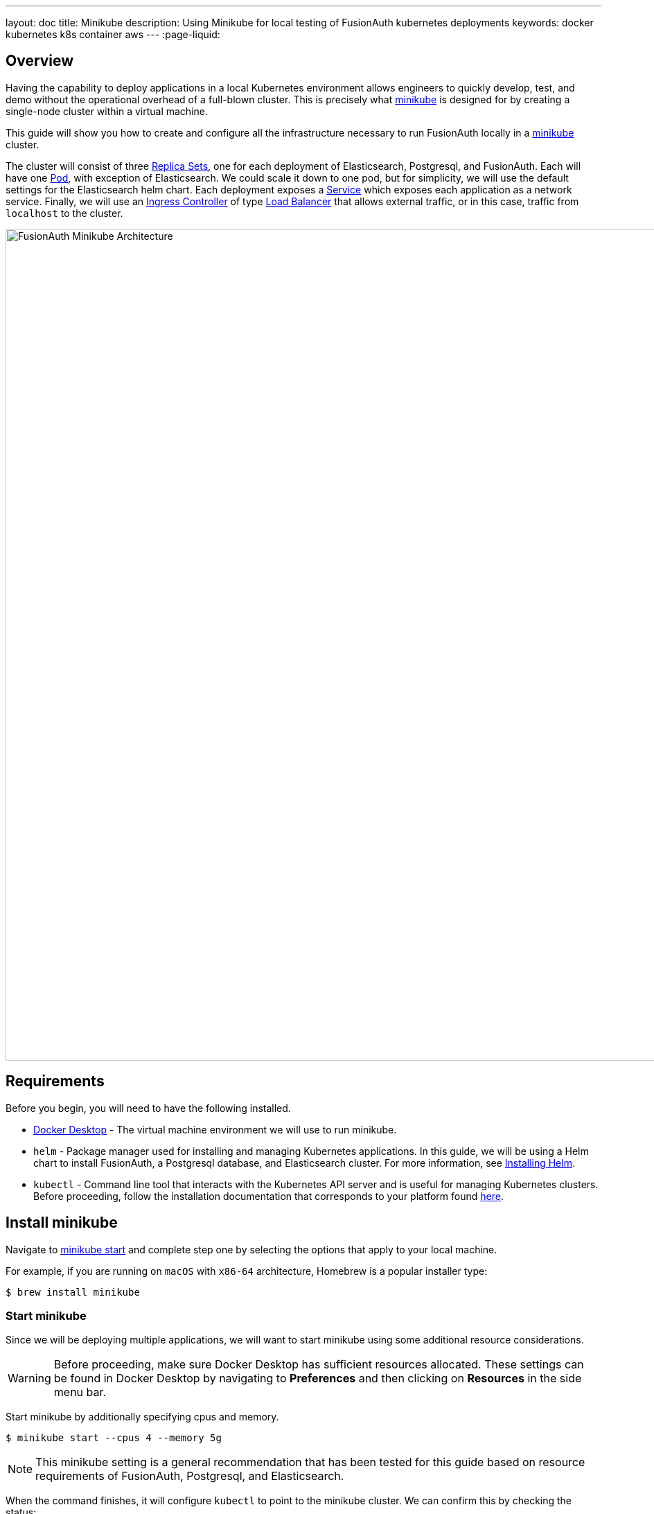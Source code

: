 ---
layout: doc
title: Minikube
description: Using Minikube for local testing of FusionAuth kubernetes deployments
keywords: docker kubernetes k8s container aws
---
:page-liquid:

== Overview

Having the capability to deploy applications in a local Kubernetes environment allows engineers to quickly develop, test, and demo without the operational overhead of a full-blown cluster. This is precisely what link:https://minikube.sigs.k8s.io/docs[minikube] is designed for by creating a single-node cluster within a virtual machine.

This guide will show you how to create and configure all the infrastructure necessary to run FusionAuth locally in a link:https://minikube.sigs.k8s.io/docs[minikube] cluster.

The cluster will consist of three link:https://kubernetes.io/docs/concepts/workloads/controllers/replicaset/[Replica Sets], one for each deployment of Elasticsearch, Postgresql, and FusionAuth. Each will have one link:https://kubernetes.io/docs/concepts/workloads/pods/[Pod], with exception of Elasticsearch. We could scale it down to one pod, but for simplicity, we will use the default settings for the Elasticsearch helm chart.
Each deployment exposes a link:https://kubernetes.io/docs/concepts/services-networking/service/[Service] which exposes each application as a network service.
Finally, we will use an link:https://kubernetes.io/docs/concepts/services-networking/ingress-controllers/[Ingress Controller] of type link:https://kubernetes.io/docs/concepts/services-networking/ingress-controllers/[Load Balancer] that allows external traffic, or in this case, traffic from `localhost` to the cluster.

image::installation-guides/kubernetes/fa-minikube.png[FusionAuth Minikube Architecture,width=1200,role=shadowed]

== Requirements

Before you begin, you will need to have the following installed.

* link:https://docs.docker.com/get-docker/[Docker Desktop] - The virtual machine environment we will use to run minikube.
* `helm` - Package manager used for installing and managing Kubernetes applications. In this guide, we will be using a Helm chart to install FusionAuth, a Postgresql database, and Elasticsearch cluster. For more information, see link:https://helm.sh/docs/intro/install/[Installing Helm].
* `kubectl` - Command line tool that interacts with the Kubernetes API server and is useful for managing Kubernetes clusters. Before proceeding, follow the installation documentation that corresponds to your platform found link:https://kubernetes.io/docs/tasks/tools/[here].

== Install minikube

Navigate to link:https://minikube.sigs.k8s.io/docs/start/[minikube start] and complete step one by selecting the options that apply to your local machine.

For example, if you are running on `macOS` with `x86-64` architecture, Homebrew is a popular [field]#installer type#:

```bash
$ brew install minikube
```

=== Start minikube

Since we will be deploying multiple applications, we will want to start minikube using some additional resource considerations.

[WARNING.warning]
====
Before proceeding, make sure Docker Desktop has sufficient resources allocated. These settings can be found in Docker Desktop by navigating to *Preferences* and then clicking on *Resources* in the side menu bar.
====

Start minikube by additionally specifying [field]#cpus# and [field]#memory#.

```bash
$ minikube start --cpus 4 --memory 5g
```

[NOTE.note]
====
This minikube setting is a general recommendation that has been tested for this guide based on resource requirements of FusionAuth, Postgresql, and Elasticsearch.
====

When the command finishes, it will configure `kubectl` to point to the minikube cluster. We can confirm this by checking the status:

```bash
$ minikube status

minikube
type: Control Plane
host: Running
kubelet: Running
apiserver: Running
kubeconfig: Configured
```

Or by running a command to view pods running on the cluster:

```bash
$ kubectl get pods -A

NAMESPACE     NAME                               READY   STATUS    RESTARTS       AGE
kube-system   coredns-78fcd69978-tr4jt           1/1     Running   0              9m38s
kube-system   etcd-minikube                      1/1     Running   0              9m53s
kube-system   kube-apiserver-minikube            1/1     Running   0              9m51s
kube-system   kube-controller-manager-minikube   1/1     Running   0              9m54s
kube-system   kube-proxy-2h8b2                   1/1     Running   0              9m38s
kube-system   kube-scheduler-minikube            1/1     Running   0              9m51s
kube-system   storage-provisioner                1/1     Running   1 (9m8s ago)   9m50s
```

== Deploy Postgresql

Start by adding the link:https://artifacthub.io/packages/helm/bitnami/postgresql[bitnami helm repository] that contains the Postgresql chart:

```bash
$ helm repo add bitnami https://charts.bitnami.com/bitnami

$ helm repo list

NAME      	URL
bitnami   	https://charts.bitnami.com/bitnami
```

Install the chart using `helm`. Set the [field]#postgresqlPassword# value using the `set` flag for the `postgres` user. In this example, the [field]#release# field is set to `pg-minikube`:

```bash
$ helm install pg-minikube bitnami/postgresql --set postgresqlPassword=fooBarBaz
```

When completed successfully, the output will contain some useful information about our deployment:
```
** Please be patient while the chart is being deployed **

PostgreSQL can be accessed via port 5432 on the following DNS names from within your cluster:

    pg-minikube-postgresql.default.svc.cluster.local - Read/Write connection

To get the password for "postgres" run:

    export POSTGRES_PASSWORD=$(kubectl get secret --namespace default pg-minikube-postgresql -o jsonpath="{.data.postgresql-password}" | base64 --decode)

To connect to your database run the following command:

    kubectl run pg-minikube-postgresql-client --rm --tty -i --restart='Never' --namespace default --image docker.io/bitnami/postgresql:11.13.0-debian-10-r40 --env="PGPASSWORD=$POSTGRES_PASSWORD" --command -- psql --host pg-minikube-postgresql -U postgres -d postgres -p 5432



To connect to your database from outside the cluster execute the following commands:

    kubectl port-forward --namespace default svc/pg-minikube-postgresql 5432:5432 &
    PGPASSWORD="$POSTGRES_PASSWORD" psql --host 127.0.0.1 -U postgres -d postgres -p 5432
```

When we deploy FusionAuth, we will need to use the DNS name `pg-minikube-postgresql.default.svc.cluster.local` as seen above and the password that we set in the install command.

Confirm our deployment by retrieving active pods in the cluster. The following command requests pods in the `default` namespace with output (`-o`) containing additional information such as [field]#IP Address#:

```bash
$ kubectl get pods -n default -o wide
```

The resulting output will show `1/1` pg-minikube-postgresql pod in a `READY` state:

```
NAME                       READY   STATUS    RESTARTS   AGE     IP           NODE       NOMINATED NODE   READINESS GATES
pg-minikube-postgresql-0   1/1     Running   0          8m33s   172.17.0.3   minikube   <none>           <none>
```

We can also retrieve active services on the cluster. A Kubernetes link:https://kubernetes.io/docs/concepts/services-networking/service/[Service] exposes applications running on a pod as a network service. The following command will display the new service exposing the Postgresql application with an IP address running on port `5432`:

```bash
$ kubectl get services -n default

NAME                              TYPE        CLUSTER-IP       EXTERNAL-IP   PORT(S)    AGE
pg-minikube-postgresql            ClusterIP   10.108.174.128   <none>        5432/TCP   27m
pg-minikube-postgresql-headless   ClusterIP   None             <none>        5432/TCP   27m
```

[NOTE.note]
====
You might have noticed the additional postgresql service `pg-minikube-postgresql-headless`. This is what is known in Kubernetes as a link:pg-minikube-postgresql-headless[Headless Service]. To read more about these types of services, see the official Kubernetes documentation link:link:pg-minikube-postgresql-headless[here].
====

== Deploy Elasticsearch

Start by adding the link:https://artifacthub.io/packages/helm/elastic/elasticsearch[Elasticsearch Helm Chart] repository:

```bash
$ helm repo add elastic https://helm.elastic.co

$ helm repo list

NAME      	URL
bitnami   	https://charts.bitnami.com/bitnami
elastic   	https://helm.elastic.co
```

Before installing, we will download a copy of a recommended configuration for minikube virtual machines:

```bash
$ curl -O https://raw.githubusercontent.com/elastic/Helm-charts/master/elasticsearch/examples/minikube/values.yaml
```

The contents of this configuration uses a smaller JVM heap, smaller memory per pods requests, and smaller persistent volumes:

```yaml
# Permit co-located instances for solitary minikube virtual machines.
antiAffinity: "soft"

# Shrink default JVM heap.
esJavaOpts: "-Xmx128m -Xms128m"

# Allocate smaller chunks of memory per pod.
resources:
  requests:
    cpu: "100m"
    memory: "512M"
  limits:
    cpu: "1000m"
    memory: "512M"

# Request smaller persistent volumes.
volumeClaimTemplate:
  accessModes: [ "ReadWriteOnce" ]
  storageClassName: "standard"
  resources:
    requests:
      storage: 100M
```

Now install the chart using the minikube yaml configuration:

```bash
$ helm install es-minikube elastic/elasticsearch -f values.yaml
```

Confirm our deployment by retrieving active pods in the cluster:

```bash
$ kubectl get pods -n default -o wide
```

The resulting output will show three pods for each elasticsearch node:

```
NAME                         READY   STATUS    RESTARTS   AGE     IP           NODE       NOMINATED NODE   READINESS GATES
elasticsearch-master-0       1/1     Running   0          7m17s   172.17.0.5   minikube   <none>           <none>
elasticsearch-master-1       1/1     Running   0          7m17s   172.17.0.4   minikube   <none>           <none>
elasticsearch-master-2       1/1     Running   0          7m17s   172.17.0.6   minikube   <none>           <none>
pg-minikube-postgresql-0     1/1     Running   0          39m     172.17.0.3   minikube   <none>           <none>
```

The installed chart also exposes the `elasticsearch-master` link:https://kubernetes.io/docs/concepts/services-networking/service/[Service] running at a dedicated IP address on port `9200`:

```bash
$ kubectl get services -n default

NAME                              TYPE        CLUSTER-IP       EXTERNAL-IP   PORT(S)             AGE
elasticsearch-master              ClusterIP   10.99.4.16       <none>        9200/TCP,9300/TCP   13m
elasticsearch-master-headless     ClusterIP   None             <none>        9200/TCP,9300/TCP   13m
```

=== Kubernetes DNS

The default installation of minikube enables link:https://github.com/kubernetes/kubernetes/tree/master/cluster/addons/dns[kube-dns], a link:https://kubernetes.io/docs/concepts/services-networking/service/[Service] that automatically assigns dns names to other services in the cluster.

When we installed <<Deploy Postgresql, Postgresql>> and <<Deploy Elasticsearch, Elasticsearch>>, each service that was created was assigned the following dns names respectively:

* `pg-minikube-postgresql.default.svc.cluster.local`
* `elasticsearch-master.default.svc.cluster.local`

We will use these values when deploying FusionAuth in the next section.

For more information on DNS see Kubernetes documentation for link:https://kubernetes.io/docs/concepts/services-networking/dns-pod-service/[DNS for Services and Pods].

=== Deploy FusionAuth

Now that we have a Kubernetes cluster actively running a database and Elasticsearch, we can go ahead and configure FusionAuth and deploy it to the cluster.

Start by downloading the example `values.yaml` for this guide:

```bash
$ curl -O https://raw.githubusercontent.com/FusionAuth/charts/master/chart/examples/minikube/values.yaml
```

Deploy FusionAuth by using the FusionAuth helm chart using the [field]#set# flag to apply override values. We will also use the `-f` option providing the path to our minikube `values.yaml`:

```bash
$ helm install fa-minikube fusionauth/fusionauth -f ./values.yaml \
  --set database.host=pg-minikube-postgresql.default.svc.cluster.local \
  --set database.root.password=fooBarBaz \
  --set search.host=elasticsearch-master.default.svc.cluster.local
```

At this point we can now access FusionAuth using `kubectl` port-forwarding. This method tunnels traffic from the specified port on localhost to the target Kubernetes service and port. This can be useful for debugging.

```
Get the application URL by running these commands:
  export SVC_NAME=$(kubectl get svc --namespace default -l "app.kubernetes.io/name=fusionauth,app.kubernetes.io/instance=fa-minikube" -o jsonpath="{.items[0].metadata.name}")
  echo "Visit http://127.0.0.1:9011 to use your application"
  kubectl port-forward svc/$SVC_NAME 9011:9011
```

The common approach for directing external traffic to your cluster involves using an link:https://kubernetes.io/docs/concepts/services-networking/ingress/[Ingress], a component that defines how external traffic should be handled, and an link:https://kubernetes.io/docs/concepts/services-networking/ingress-controllers/[Ingress Controller] that implements those rules.

The FusionAuth Helm chart installs an link:https://kubernetes.io/docs/concepts/services-networking/ingress/[Ingress] resource on the cluster when the [field]#ingress.enabled# property is set to `true` in our `values.yaml`. Here is the resource definition for this guide:

```yaml
# Source: fusionauth/templates/ingress.yaml
apiVersion: networking.k8s.io/v1
kind: Ingress
metadata:
  name: fa-minikube-fusionauth
  labels:
    app.kubernetes.io/name: fusionauth
    helm.sh/chart: fusionauth-0.10.5
    app.kubernetes.io/instance: fa-minikube
    app.kubernetes.io/managed-by: Helm
  annotations:
    kubernetes.io/ingress.class: nginx
spec:
  rules:
    - host: "localhost"
      http:
        paths:
          - path: "/"
            pathType: "Prefix"
            backend:
              service:
                name: fa-minikube-fusionauth
                port:
                  name: https
```

The rules for this Ingress resource indicate that requests from `localhost` root path context, or `/`, should be directed to the `fa-minikube-fusionauth` service.

The last thing we need is an link:https://kubernetes.io/docs/concepts/services-networking/ingress-controllers/[Ingress Controller]. We will use the NGINX Ingress controller for this.

To install the the Ingress controller, add the repo and install the Helm chart by running the following commands:

```bash
$ helm repo add ingress-nginx https://kubernetes.github.io/ingress-nginx

$ helm install fa-loadbalancer ingress-nginx/ingress-nginx
```

When completed, you will see a new service of type `LoadBalancer` and external IP value of `<pending`. Once we allow external traffic to reach minikube, the external IP address will be set to `127.0.0.1`, or `localhost`, as defined in our FusionAuth ingress definition.

Use minikube tunnel to direct external network traffic to the cluster:

```bash
$ minikube tunnel
❗  The service/ingress fa-loadbalancer-ingress-nginx-controller requires privileged ports to be exposed: [80 443]
🔑  sudo permission will be asked for it.
🏃  Starting tunnel for service fa-loadbalancer-ingress-nginx-controller.
❗  The service/ingress fa-minikube-fusionauth requires privileged ports to be exposed: [80 443]
🔑  sudo permission will be asked for it.
Password:🏃
Starting tunnel for service fa-minikube-fusionauth.
```

Navigating to `localhost` in the browser will now direct us to FusionAuth running on the cluster.

image::installation-guides/kubernetes/fa-initial-config.png[FusionAuth Setup Wizard,,width=1200,role=shadowed]

At this point, we should have a total of 6 `READY` pods including FusionAuth!

```bash
$ kubectl get pods -n default -o wide
NAME                                                            READY   STATUS    RESTARTS   AGE     IP            NODE       NOMINATED NODE   READINESS GATES
curl                                                            1/1     Running   0          7h39m   172.17.0.10   minikube   <none>           <none>
elasticsearch-master-0                                          1/1     Running   0          23h     172.17.0.5    minikube   <none>           <none>
elasticsearch-master-1                                          1/1     Running   0          23h     172.17.0.4    minikube   <none>           <none>
elasticsearch-master-2                                          1/1     Running   0          23h     172.17.0.6    minikube   <none>           <none>
fa-minikube-fusionauth-864b9f95f9-clsfd                         1/1     Running   0          7m31s   172.17.0.7    minikube   <none>           <none>
fusionauth-minikube-ingress-nginx-controller-5899f64867-g4nk5   1/1     Running   0          129m    172.17.0.8    minikube   <none>           <none>
pg-minikube-postgresql-0                                        1/1     Running   0          24h     172.17.0.3    minikube   <none>           <none>
```

Congratulations! You are now running FusionAuth locally on a Kubernetes cluster.








